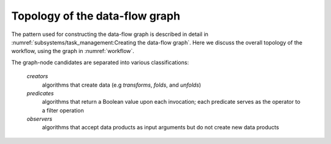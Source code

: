 ===============================
Topology of the data-flow graph
===============================

The pattern used for constructing the data-flow graph is described in detail in :numref:`subsystems/task_management:Creating the data-flow graph`.  Here we discuss the overall topology of the workflow, using the graph in :numref:`workflow`.

The graph-node candidates are separated into various classifications:

    *creators*
      algorithms that create data (e.g *transforms*, *folds*, and *unfolds*)

    *predicates*
      algorithms that return a Boolean value upon each invocation; each predicate serves as the operator to a filter operation

    *observers*
      algorithms that accept data products as input arguments but do not create new data products
